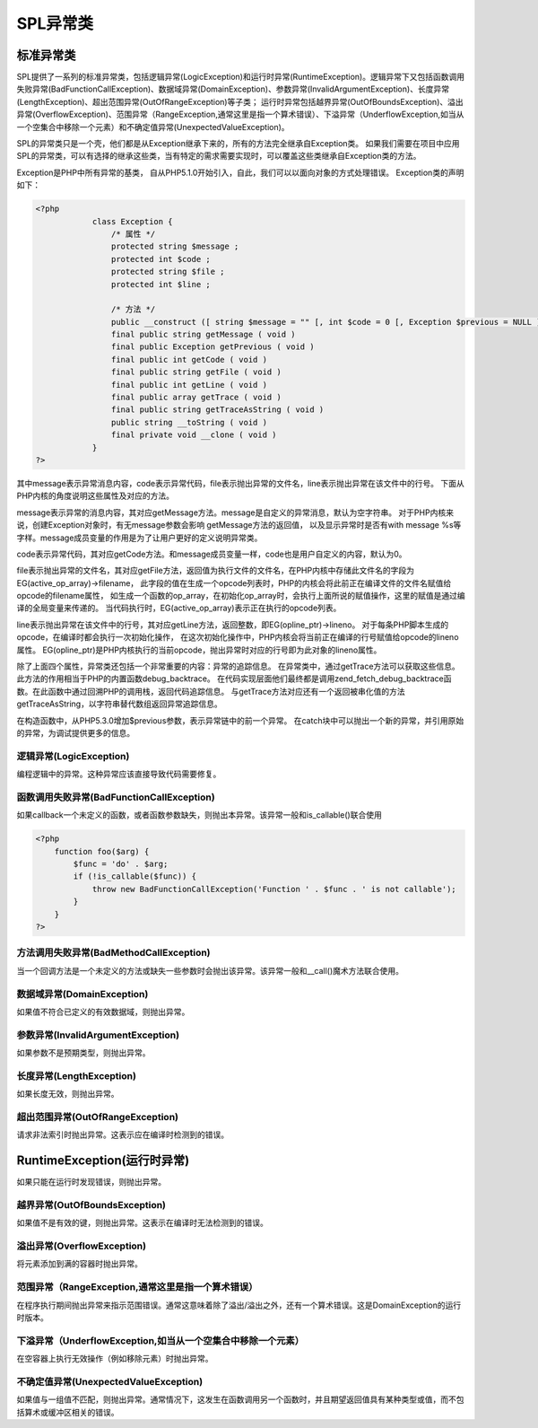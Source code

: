*********
SPL异常类
*********

标准异常类
=========
SPL提供了一系列的标准异常类，包括逻辑异常(LogicException)和运行时异常(RuntimeException)。逻辑异常下又包括函数调用失败异常(BadFunctionCallException)、数据域异常(DomainException)、参数异常(InvalidArgumentException)、长度异常(LengthException)、超出范围异常(OutOfRangeException)等子类； 运行时异常包括越界异常(OutOfBoundsException)、溢出异常(OverflowException)、范围异常（RangeException,通常这里是指一个算术错误）、下溢异常（UnderflowException,如当从一个空集合中移除一个元素）和不确定值异常(UnexpectedValueException)。

SPL的异常类只是一个壳，他们都是从Exception继承下来的，所有的方法完全继承自Exception类。 如果我们需要在项目中应用SPL的异常类，可以有选择的继承这些类，当有特定的需求需要实现时，可以覆盖这些类继承自Exception类的方法。

Exception是PHP中所有异常的基类， 自从PHP5.1.0开始引入，自此，我们可以以面向对象的方式处理错误。 Exception类的声明如下：

.. code-block:: php

    <?php
		class Exception {
		    /* 属性 */
		    protected string $message ;
		    protected int $code ;
		    protected string $file ;
		    protected int $line ;

		    /* 方法 */
		    public __construct ([ string $message = "" [, int $code = 0 [, Exception $previous = NULL ]]] )
		    final public string getMessage ( void )
		    final public Exception getPrevious ( void )
		    final public int getCode ( void )
		    final public string getFile ( void )
		    final public int getLine ( void )
		    final public array getTrace ( void )
		    final public string getTraceAsString ( void )
		    public string __toString ( void )
		    final private void __clone ( void )
		}
    ?>

其中message表示异常消息内容，code表示异常代码，file表示抛出异常的文件名，line表示抛出异常在该文件中的行号。 下面从 PHP内核的角度说明这些属性及对应的方法。

message表示异常的消息内容，其对应getMessage方法。message是自定义的异常消息，默认为空字符串。 对于PHP内核来说，创建Exception对象时，有无message参数会影响 getMessage方法的返回值， 以及显示异常时是否有with message %s等字样。message成员变量的作用是为了让用户更好的定义说明异常类。

code表示异常代码，其对应getCode方法。和message成员变量一样，code也是用户自定义的内容，默认为0。

file表示抛出异常的文件名，其对应getFile方法，返回值为执行文件的文件名，在PHP内核中存储此文件名的字段为 EG(active_op_array)->filename， 此字段的值在生成一个opcode列表时，PHP的内核会将此前正在编译文件的文件名赋值给opcode的filename属性， 如生成一个函数的op_array，在初始化op_array时，会执行上面所说的赋值操作，这里的赋值是通过编译的全局变量来传递的。 当代码执行时，EG(active_op_array)表示正在执行的opcode列表。

line表示抛出异常在该文件中的行号，其对应getLine方法，返回整数，即EG(opline_ptr)->lineno。 对于每条PHP脚本生成的opcode，在编译时都会执行一次初始化操作， 在这次初始化操作中，PHP内核会将当前正在编译的行号赋值给opcode的lineno属性。 EG(opline_ptr)是PHP内核执行的当前opcode，抛出异常时对应的行号即为此对象的lineno属性。

除了上面四个属性，异常类还包括一个非常重要的内容：异常的追踪信息。 在异常类中，通过getTrace方法可以获取这些信息。此方法的作用相当于PHP的内置函数debug_backtrace。 在代码实现层面他们最终都是调用zend_fetch_debug_backtrace函数。在此函数中通过回溯PHP的调用栈，返回代码追踪信息。 与getTrace方法对应还有一个返回被串化值的方法getTraceAsString，以字符串替代数组返回异常追踪信息。

在构造函数中，从PHP5.3.0增加$previous参数，表示异常链中的前一个异常。 在catch块中可以抛出一个新的异常，并引用原始的异常，为调试提供更多的信息。


逻辑异常(LogicException)
------------------------
编程逻辑中的异常。这种异常应该直接导致代码需要修复。

函数调用失败异常(BadFunctionCallException)
-----------------------------------------
如果callback一个未定义的函数，或者函数参数缺失，则抛出本异常。该异常一般和is_callable()联合使用

.. code-block:: php

    <?php
	function foo($arg) {
	    $func = 'do' . $arg;
	    if (!is_callable($func)) {
	        throw new BadFunctionCallException('Function ' . $func . ' is not callable');
	    }
	}
    ?>

方法调用失败异常(BadMethodCallException)
---------------------------------------
当一个回调方法是一个未定义的方法或缺失一些参数时会抛出该异常。该异常一般和__call()魔术方法联合使用。

数据域异常(DomainException)
--------------------------
如果值不符合已定义的有效数据域，则抛出异常。

参数异常(InvalidArgumentException)
---------------------------------
如果参数不是预期类型，则抛出异常。

长度异常(LengthException)
------------------------
如果长度无效，则抛出异常。

超出范围异常(OutOfRangeException)
--------------------------------
请求非法索引时抛出异常。这表示应在编译时检测到的错误。

RuntimeException(运行时异常)
===========================
如果只能在运行时发现错误，则抛出异常。

越界异常(OutOfBoundsException)
------------------------------
如果值不是有效的键，则抛出异常。这表示在编译时无法检测到的错误。

溢出异常(OverflowException)
--------------------------
将元素添加到满的容器时抛出异常。

范围异常（RangeException,通常这里是指一个算术错误）
-----------------------------------------------
在程序执行期间抛出异常来指示范围错误。通常这意味着除了溢出/溢出之外，还有一个算术错误。这是DomainException的运行时版本。

下溢异常（UnderflowException,如当从一个空集合中移除一个元素）
-------------------------------------------------------
在空容器上执行无效操作（例如移除元素）时抛出异常。

不确定值异常(UnexpectedValueException)
-------------------------------------
如果值与一组值不匹配，则抛出异常。通常情况下，这发生在函数调用另一个函数时，并且期望返回值具有某种类型或值，而不包括算术或缓冲区相关的错误。